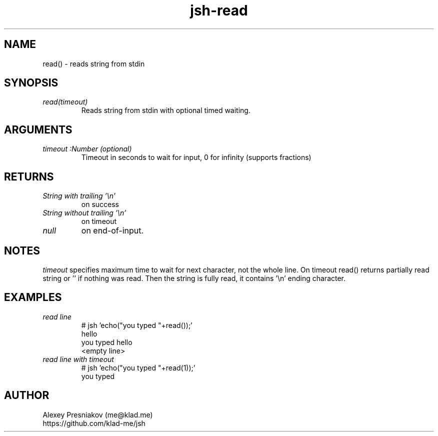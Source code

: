 .\" Manpage for jsh
.\" Author: me@klad.me
.TH jsh-read 1 "2020-11-10" "0.1" "read() function"


.SH NAME
read() \- reads string from stdin


.SH SYNOPSIS
.TP
.I read(timeout)
Reads string from stdin with optional timed waiting.

.SH ARGUMENTS
.TP
.I timeout :Number (optional)
Timeout in seconds to wait for input, 0 for infinity (supports fractions)

.SH RETURNS
.TP
.I String with trailing '\en'
on success
.TP
.I String without trailing '\en'
on timeout
.TP
.I null
on end-of-input.

.SH NOTES
.I timeout
specifies maximum time to wait for next character, not the whole line. On timeout read() returns partially read string or '' if nothing was read.
Then the string is fully read, it contains '\en' ending character.


.SH EXAMPLES
.TP
.I read line
.nf
.eo
# jsh 'echo("you typed "+read());'
hello
you typed hello
<empty line>
.ec
.fi
.TP
.I read line with timeout
.nf
.eo
# jsh 'echo("you typed "+read(1));'
you typed 
.ec
.fi

.SH AUTHOR
Alexey Presniakov (me@klad.me)
.br
https://github.com/klad-me/jsh

